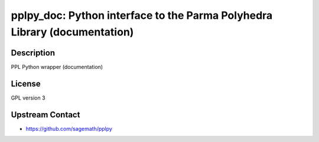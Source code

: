pplpy_doc: Python interface to the Parma Polyhedra Library (documentation)
==========================================================================

Description
-----------

PPL Python wrapper (documentation)

License
-------

GPL version 3


Upstream Contact
----------------

-  https://github.com/sagemath/pplpy

